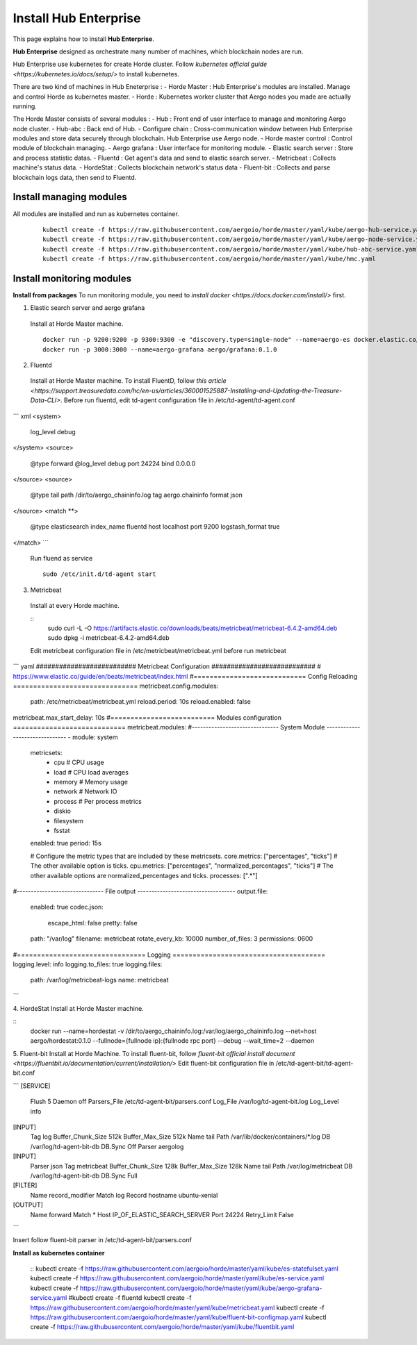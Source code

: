 Install Hub Enterprise
==============
This page explains how to install **Hub Enterprise**.

**Hub Enterprise** designed as orchestrate many number of  machines, which blockchain nodes are run.

Hub Enterprise use kubernetes for create Horde cluster. Follow `kubernetes official guide <https://kubernetes.io/docs/setup/>` to install kubernetes.

There are two kind of machines in Hub Eneterprise :
- Horde Master : Hub Enterprise's modules are installed. Manage and control Horde as kubernetes master.
- Horde : Kubernetes worker cluster that Aergo nodes you made are actually running.


The Horde Master consists of several modules :
- Hub : Front end of user interface to manage and monitoring Aergo node cluster.
- Hub-abc : Back end of Hub.
- Configure chain : Cross-communication window between Hub Enterprise modules and store data securely through blockchain. Hub Enterprise use Aergo node. 
- Horde master control : Control module of blockchain managing.
- Aergo grafana : User interface for monitoring module.
- Elastic search server : Store and process statistic datas.
- Fluentd : Get agent's data and send to elastic search server.
- Metricbeat : Collects machine's status data.
- HordeStat : Collects blockchain network's status data
- Fluent-bit : Collects and parse blockchain logs data, then send to Fluentd.


Install managing modules
------------------------
All modules are installed and run as kubernetes container.

  ::

    kubectl create -f https://raw.githubusercontent.com/aergoio/horde/master/yaml/kube/aergo-hub-service.yaml
    kubectl create -f https://raw.githubusercontent.com/aergoio/horde/master/yaml/kube/aergo-node-service.yaml
    kubectl create -f https://raw.githubusercontent.com/aergoio/horde/master/yaml/kube/hub-abc-service.yaml
    kubectl create -f https://raw.githubusercontent.com/aergoio/horde/master/yaml/kube/hmc.yaml 


Install monitoring modules
--------------------------
**Install from packages**
To run monitoring module, you need to `install docker <https://docs.docker.com/install/>` first.

1. Elastic search server and aergo grafana
  Install at Horde Master machine.
  ::
    docker run -p 9200:9200 -p 9300:9300 -e "discovery.type=single-node" --name=aergo-es docker.elastic.co/elasticsearch/elasticsearch:6.5.4
    docker run -p 3000:3000 --name=aergo-grafana aergo/grafana:0.1.0

2. Fluentd
  Install at Horde Master machine.
  To install FluentD, follow `this article <https://support.treasuredata.com/hc/en-us/articles/360001525887-Installing-and-Updating-the-Treasure-Data-CLI>`.
  Before run fluentd, edit td-agent configuration file in /etc/td-agent/td-agent.conf
``` xml
<system>
  log_level debug
</system>
<source>
  @type forward
  @log_level debug
  port 24224
  bind 0.0.0.0
</source>
<source>
  @type tail
  path /dir/to/aergo_chaininfo.log
  tag aergo.chaininfo
  format json
</source>
<match \**>
  @type elasticsearch
  index_name fluentd
  host localhost
  port 9200
  logstash_format true
</match>
```
  Run fluend as service
  ::
    sudo /etc/init.d/td-agent start

3. Metricbeat
  Install at every Horde machine.

  ::
    sudo curl -L -O https://artifacts.elastic.co/downloads/beats/metricbeat/metricbeat-6.4.2-amd64.deb
    sudo dpkg -i metricbeat-6.4.2-amd64.deb

  Edit metricbeat configuration file in /etc/metricbeat/metricbeat.yml before run metricbeat

``` yaml
########################## Metricbeat Configuration ###########################
# https://www.elastic.co/guide/en/beats/metricbeat/index.html
#============================  Config Reloading ===============================
metricbeat.config.modules:
  path: /etc/metricbeat/metricbeat.yml
  reload.period: 10s
  reload.enabled: false
metricbeat.max_start_delay: 10s
#==========================  Modules configuration ============================
metricbeat.modules:
#------------------------------- System Module -------------------------------
- module: system
  metricsets:
    - cpu             # CPU usage
    - load            # CPU load averages
    - memory          # Memory usage
    - network         # Network IO
    - process         # Per process metrics
    - diskio
    - filesystem
    - fsstat
  enabled: true
  period: 15s

  # Configure the metric types that are included by these metricsets.
  core.metrics: ["percentages", "ticks"]  # The other available option is ticks.
  cpu.metrics:  ["percentages", "normalized_percentages", "ticks"]  # The other available options are normalized_percentages and ticks.
  processes: [".*"]
#------------------------------- File output -----------------------------------
output.file:
  enabled: true
  codec.json:
    escape_html: false
    pretty: false
  path: "/var/log"
  filename: metricbeat
  rotate_every_kb: 10000
  number_of_files: 3
  permissions: 0600
#================================ Logging ======================================
logging.level: info
logging.to_files: true
logging.files:
  path: /var/log/metricbeat-logs
  name: metricbeat
```

4. HordeStat
Install at Horde Master machine.

::
  docker run --name=hordestat -v /dir/to/aergo_chaininfo.log:/var/log/aergo_chaininfo.log --net=host aergo/hordestat:0.1.0 --fullnode={fullnode ip}:{fullnode rpc port} --debug --wait_time=2 --daemon

5. Fluent-bit
Install at Horde Machine.
To install fluent-bit, follow `fluent-bit official install document <https://fluentbit.io/documentation/current/installation/>`
Edit fluent-bit configuration file in /etc/td-agent-bit/td-agent-bit.conf

```
[SERVICE]
    Flush      5
    Daemon     off
    Parsers_File   /etc/td-agent-bit/parsers.conf
    Log_File   /var/log/td-agent-bit.log
    Log_Level  info

[INPUT]
    Tag         log
    Buffer_Chunk_Size    512k
    Buffer_Max_Size    512k
    Name        tail
    Path        /var/lib/docker/containers/\*.log
    DB          /var/log/td-agent-bit-db
    DB.Sync     Off
    Parser      aergolog

[INPUT]
    Parser      json
    Tag         metricbeat
    Buffer_Chunk_Size    128k
    Buffer_Max_Size    128k
    Name        tail
    Path        /var/log/metricbeat
    DB          /var/log/td-agent-bit-db
    DB.Sync     Full

[FILTER]
    Name        record_modifier
    Match       log
    Record hostname ubuntu-xenial


[OUTPUT]
    Name              forward
    Match             *
    Host              IP_OF_ELASTIC_SEARCH_SERVER
    Port              24224
    Retry_Limit       False
```

Insert follow fluent-bit parser in /etc/td-agent-bit/parsers.conf

.. todo::
   fix fluent-bit parser

**Install as kubernetes container**

  ::
  kubectl create -f https://raw.githubusercontent.com/aergoio/horde/master/yaml/kube/es-statefulset.yaml
  kubectl create -f https://raw.githubusercontent.com/aergoio/horde/master/yaml/kube/es-service.yaml
  kubectl create -f https://raw.githubusercontent.com/aergoio/horde/master/yaml/kube/aergo-grafana-service.yaml
  #kubectl create -f fluentd
  kubectl create -f https://raw.githubusercontent.com/aergoio/horde/master/yaml/kube/metricbeat.yaml
  kubectl create -f https://raw.githubusercontent.com/aergoio/horde/master/yaml/kube/fluent-bit-configmap.yaml
  kubectl create -f https://raw.githubusercontent.com/aergoio/horde/master/yaml/kube/fluentbit.yaml

.. todo::
   add fluent-d kubernetes yaml files
